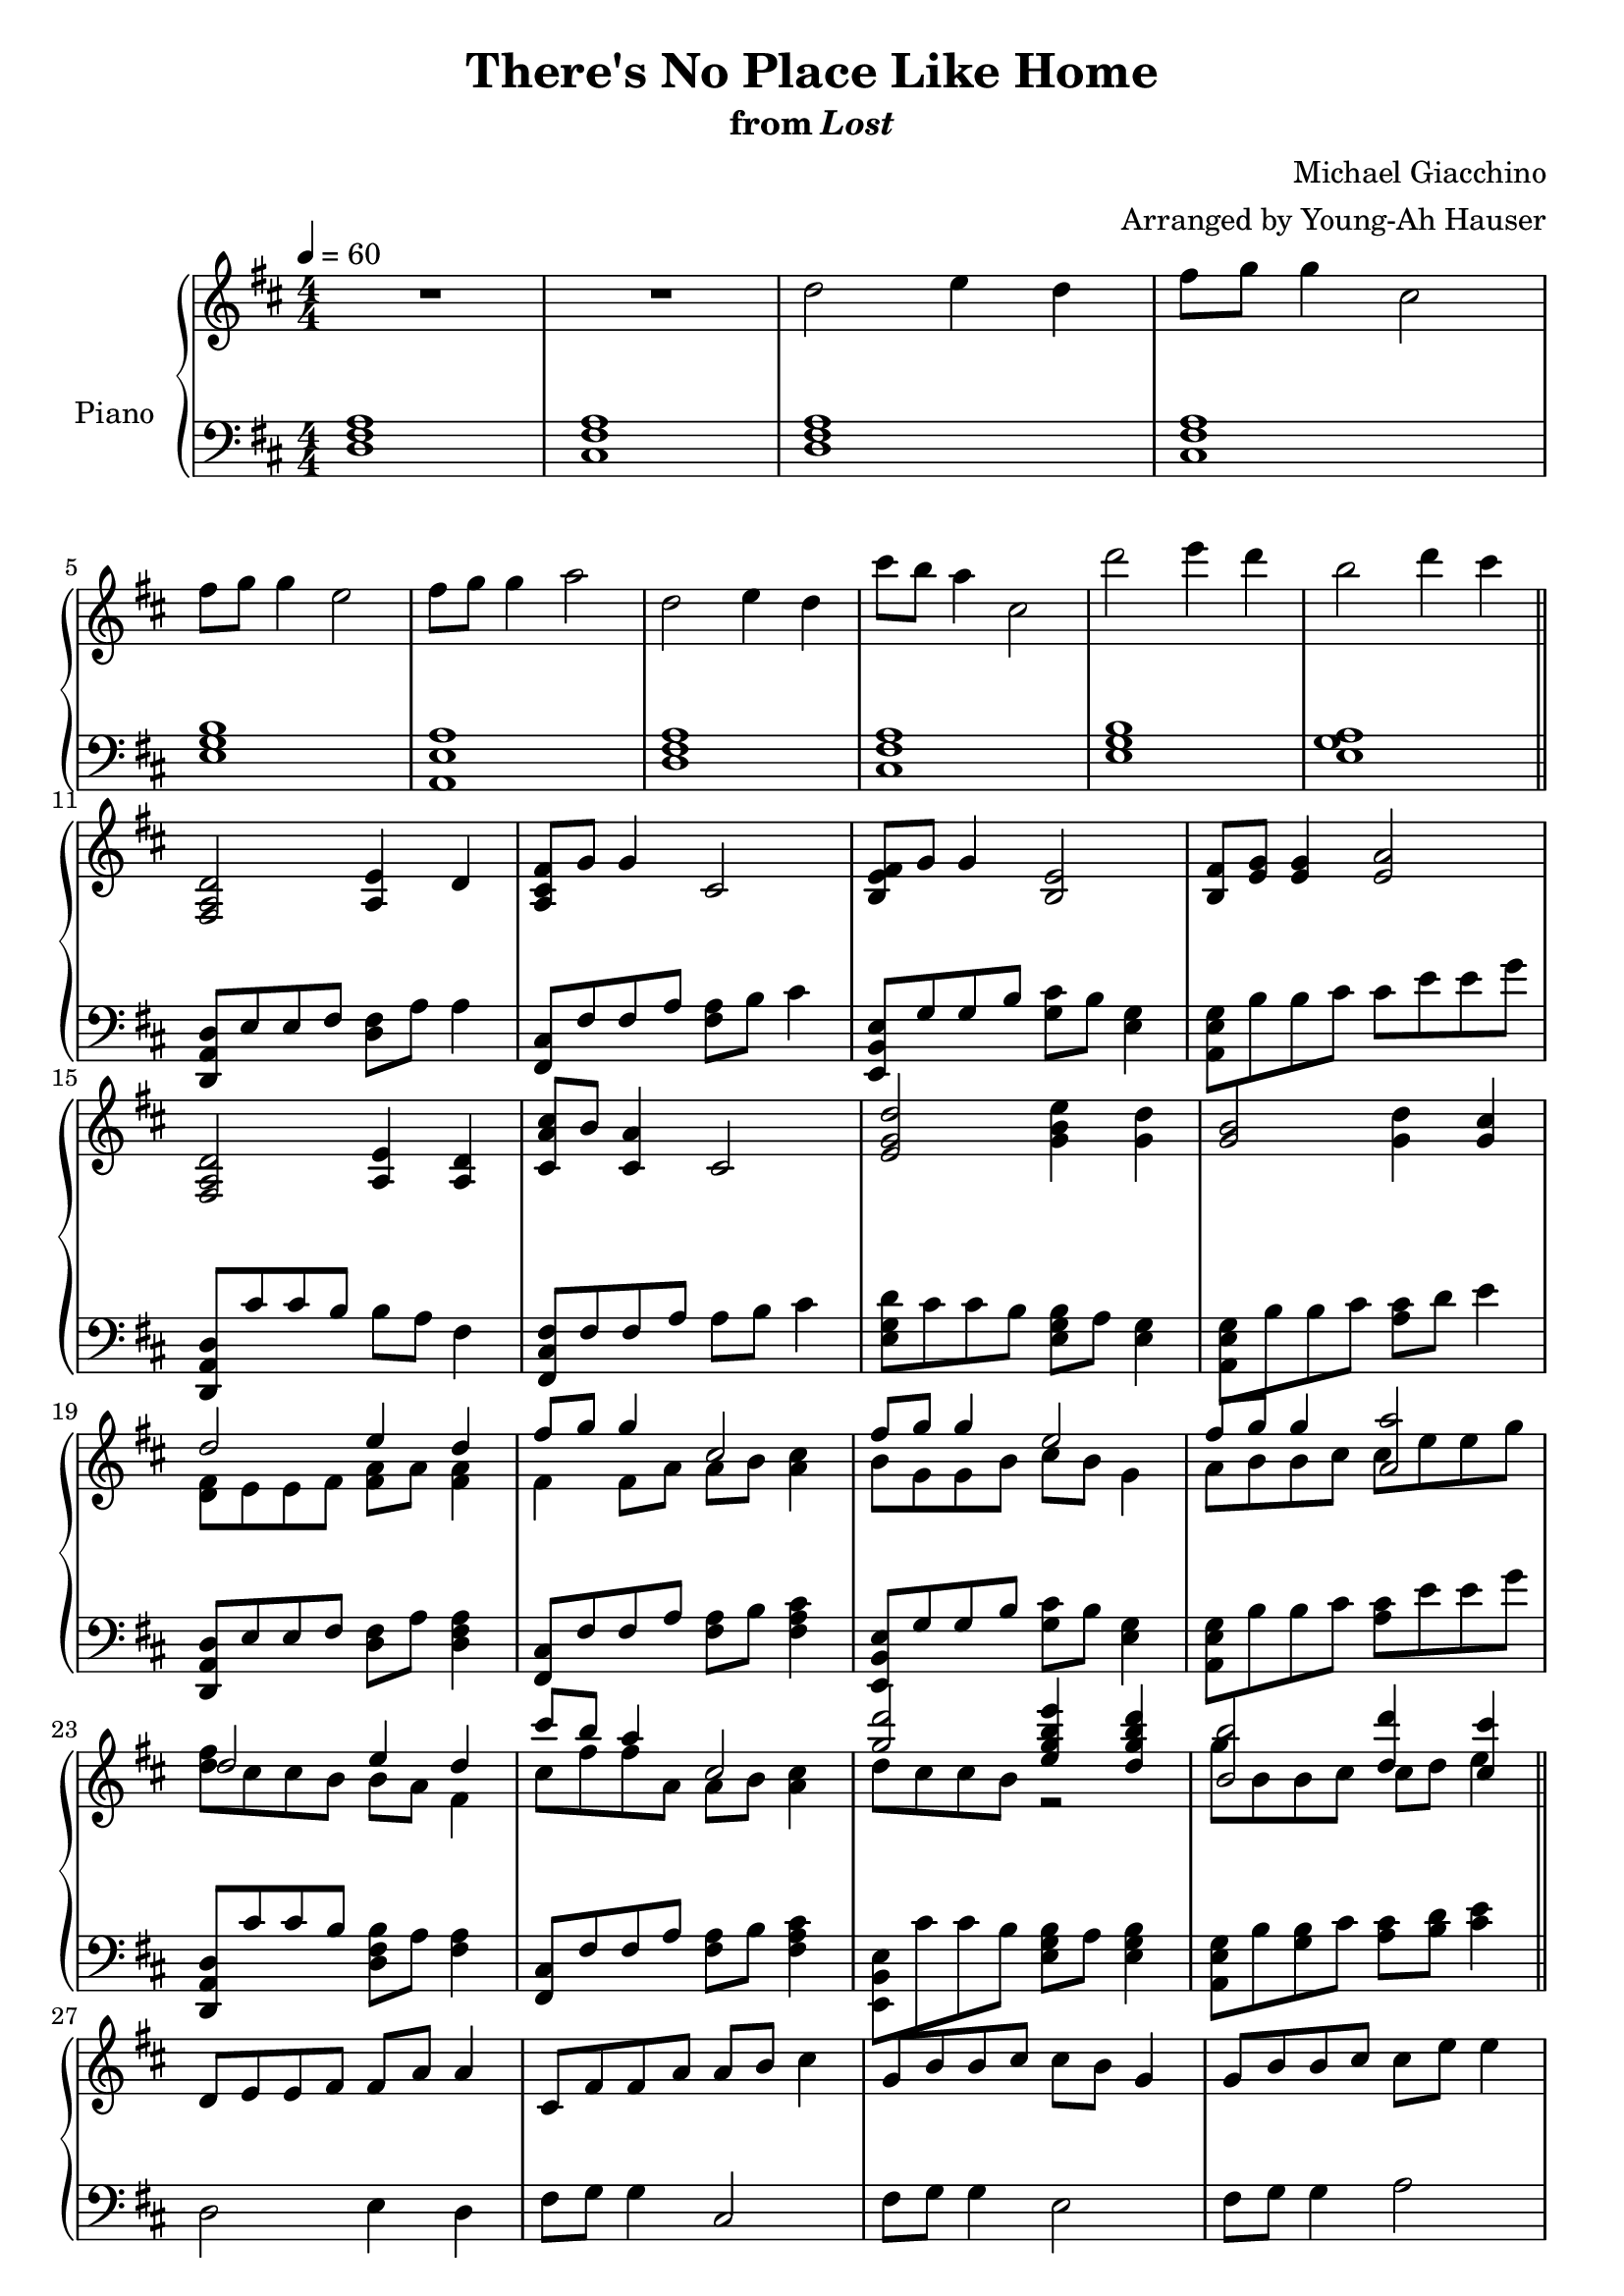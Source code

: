 \version "2.12.2"

\header {
  title = "There's No Place Like Home"
  subtitle = \markup { "from" \italic "Lost" }
  composer = "Michael Giacchino"
  arranger = "Arranged by Young-Ah Hauser"
}

global = {
  \tempo 4 = 60
  \key d \major
  \time 4/4
  \numericTimeSignature
  s1*4\break
  s1*6\break\bar "||"
  s1*4\break
  s1*4\break
  s1*4\break
  s1*4\break\bar "||"
  s1*4\break
  s1*3\bar "||"
}

upper = \relative c'' {
  \clef treble
  R1*2
  d2 e4 d
  fis8 g g4 cis,2

  fis8 g g4 e2
  fis8 g g4 a2
  d,2 e4 d
  cis'8 b a4 cis,2
  d'2 e4 d
  b2 d4 cis

  <fis,,, a d>2 <a e'>4 d
  <a cis fis>8 g' g4 cis,2
  <b e fis>8 g' g4 <b, e>2
  <b fis'>8 <e g> <e g>4 <e a>2

  <fis, a d>2 <a e'>4 <a d>
  <cis a' cis>8 b' <cis, a'>4 cis2
  <e g d'>2 <g b e>4 <g d'>
  <g b>2 <g d'>4 <g cis>

  <<
    {
      d'2 e4 d
      fis8 g g4 cis,2
      fis8 g g4 e2
      fis8 g g4 <a, a'>2

      d2 e4 d
      cis'8 b a4 cis,2
      <g' d'>2 <e g b e>4 <d g b d>
      <b b'>2 <d d'>4 <cis cis'>
    }
  \\
    {
      <d, fis>8 e e fis <fis a> a <fis a>4
      fis4 fis8 a a b <a cis>4
      b8 g g b cis b g4
      a8 b b cis cis e e g

      <d fis> cis cis b b a fis4
      cis'8 fis fis a, a b <a cis>4
      d8 cis cis b r2
      g'8 b, b cis cis d e4
    }
  >>

  d,8 e e fis fis a a4
  cis,8 fis fis a a b cis4
  g8 b b cis cis b g4
  g8 b b cis cis e e4

  d8 cis cis b~ b2
  d8 cis cis b~ b2
  <d d'>1\fermata
}

lower = \relative c {
  \clef bass
  <d fis a>1
  <cis fis a>

  <d fis a>
  <cis fis a>
  <e g b>
  <a, e' a>

  <d fis a>
  <cis fis a>
  <e g b>
  <e g a>

  <d, a' d>8 e' e fis <d fis> a' a4
  <fis, cis'>8 fis' fis a <fis a> b cis4
  <e,, b' e>8 g' g b <g cis> b <e, g>4
  <a, e' g>8 b' b cis cis e e g

  <d,, a' d> cis'' cis b b a fis4
  <fis, cis' fis>8 fis' fis a a b cis4
  <e, g d'>8 cis' cis b <e, g b> a <e g>4
  <a, e' g>8 b' b cis <a cis> d e4

  <d,, a' d>8 e' e fis <d fis> a' <d, fis a>4
  <fis, cis'>8 fis' fis a <fis a> b <fis a cis>4
  <e, b' e>8 g' g b <g cis> b <e, g>4
  <a, e' g>8 b' b cis <a cis> e' e g

  <d,, a' d> cis'' cis b <d, fis b> a' <fis a>4
  <fis, cis'>8 fis' fis a <fis a> b <fis a cis>4
  <e, b' e>8 cis'' cis b <e, g b> a <e g b>4
  <a, e' g>8 b' <g b> cis <a cis> <b d> <cis e>4

  d,2 e4 d
  fis8 g g4 cis,2
  fis8 g g4 e2
  fis8 g g4 a2

  R1*2
  d,,1\fermata
}

dynamics = {
  s1*26\mp
  s1*4\pp
  s1*3\ppp
}

pedal = {
}

chordnames = \chordmode {
}

\score {
  \new PianoStaff = "PianoStaff_pf" <<
    \set PianoStaff.instrumentName = #"Piano"
    \new ChordNames = "chordnames" \chordnames
    \new Staff = "Staff_pfUpper" << \global \upper >>
    \new Dynamics = "Dynamics_pf" \dynamics
    \new Staff = "Staff_pfLower" << \global \lower >>
    \new Dynamics = "pedal" \pedal
  >>

  \layout {
    % define Dynamics context
    \context {
      \type "Engraver_group"
      \name Dynamics
      \alias Voice
      \consists "Output_property_engraver"
      \consists "Piano_pedal_engraver"
      \consists "Script_engraver"
      \consists "New_dynamic_engraver"
      \consists "Dynamic_align_engraver"
      \consists "Text_engraver"
      \consists "Skip_event_swallow_translator"
      \consists "Axis_group_engraver"

      % keep spanners and text in the middle
      \override DynamicLineSpanner #'Y-offset = #0
      \override TextScript #'Y-offset = #-0.5

      \override TextScript #'font-shape = #'italic
      \override VerticalAxisGroup #'minimum-Y-extent = #'(-1 . 1)
      \override DynamicText #'extra-spacing-width = #'(0 . 0)

      % XXX: this seems to have no effect, so hairpins are still not
      % padded enough in some cases
      \override Hairpin #'bound-padding = #2.0

      % hack to fix incorrect placement of the instrument name when
      % pedaling instructions are present
      % http://lists.gnu.org/archive/html/lilypond-user/2010-07/msg00402.html
      \override VerticalAxisGroup #'meta =
      #(let* ((descr (assoc-get 'VerticalAxisGroup all-grob-descriptions))
              (meta (assoc-get 'meta descr))
              (ifaces (assoc-get 'interfaces meta)))
        ;; Adding piano-pedal-interface to this VerticalAxisGroup
        ;; prevents it being acknowledged by Instrument_name_engraver
        (acons 'interfaces (cons 'piano-pedal-interface ifaces)
                meta))
    }
    % modify PianoStaff context to accept ChordNames and Dynamics context
    \context {
      \PianoStaff
      \accepts ChordNames
      \accepts Dynamics
    }
  }
}

\score {
  \unfoldRepeats {
    \new PianoStaff = "PianoStaff_pf" <<
      \new Staff = "Staff_pfUpper" << \global \upper \dynamics \pedal >>
      \new Staff = "Staff_pfLower" << \global \lower \dynamics \pedal >>
    >>
  }
  \midi {
    % the following is a workaround to prevent multiple voices from being
    % lumped into the same channel, which would inhibit overlapping notes
    \context {
      \Staff \remove "Staff_performer"
    }
    \context {
      \Voice \consists "Staff_performer"
    }
  }
}
